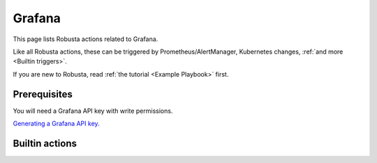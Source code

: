 Grafana
#########################

This page lists Robusta actions related to Grafana.

Like all Robusta actions, these can be triggered by Prometheus/AlertManager, Kubernetes changes, :ref:`and more <Builtin triggers>`.

If you are new to Robusta, read :ref:`the tutorial <Example Playbook>` first.

Prerequisites
^^^^^^^^^^^^^^^^^^^^^^^^^^^^
You will need a Grafana API key with write permissions.

`Generating a Grafana API key. <https://stackoverflow.com/questions/63002202/options-for-creating-a-grafana-api-token>`_

Builtin actions
^^^^^^^^^^^^^^^^^^^^^^^^^^^^^^^

.. robusta-action:: playbooks.robusta_playbooks.grafana_enrichment.add_deployment_lines_to_grafana

.. robusta-action:: playbooks.robusta_playbooks.grafana_enrichment.add_alert_lines_to_grafana

.. robusta-action:: playbooks.robusta_playbooks.deployment_status_report.deployment_status_report
